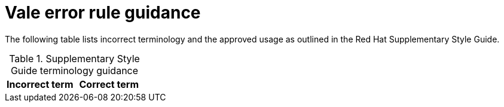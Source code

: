 :_module-type: REFERENCE
[id="ssg_vale_error_reference"]
= Vale error rule guidance

The following table lists incorrect terminology and the approved usage as outlined in the Red Hat Supplementary Style Guide.

.Supplementary Style Guide terminology guidance
[options="header"]
|====
|Incorrect term|Correct term
